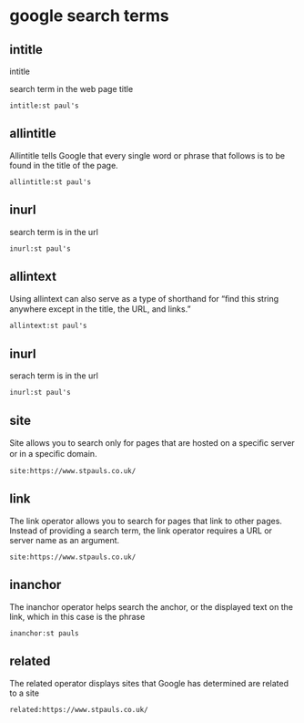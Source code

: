 #+STARTUP: content
* google search terms

** intitle

intitle

search term in the web page title

#+begin_example
intitle:st paul's
#+end_example

** allintitle 

Allintitle tells Google that every single word or phrase that
follows is to be found in the title of the page. 

#+begin_example
allintitle:st paul's
#+end_example

** inurl

search term is in the url

#+begin_example
inurl:st paul's
#+end_example

** allintext

Using allintext can also serve as a type of shorthand for “ﬁnd this string anywhere except in the title, the URL, and links.” 

#+begin_example
allintext:st paul's
#+end_example

** inurl

serach term is in the url

#+begin_example
inurl:st paul's
#+end_example

** site

Site allows you to search only for pages that are hosted on a speciﬁc server or in a speciﬁc domain. 

#+begin_example
site:https://www.stpauls.co.uk/
#+end_example

** link

The link operator allows you to search for pages that link to other pages. Instead of providing a search term, the link operator requires a URL or server name as an argument.

#+begin_example
site:https://www.stpauls.co.uk/
#+end_example

** inanchor

The inanchor operator helps search the anchor, or the displayed text on the link,
which in this case is the phrase

#+begin_example
inanchor:st pauls
#+end_example

** related

The related operator displays sites that Google has determined are related to a site

#+begin_example
related:https://www.stpauls.co.uk/
#+end_example

